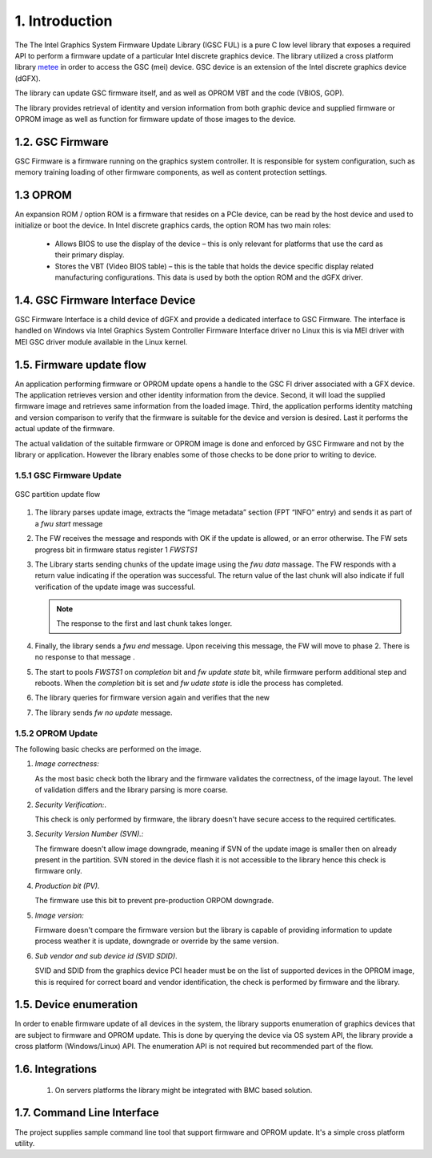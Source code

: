 1. Introduction
----------------

The The Intel Graphics System Firmware Update Library (IGSC FUL) is
a pure C low level library that exposes a required API
to perform a firmware update of a particular Intel discrete
graphics device. The library utilized a cross platform library `metee`_ in
order to access the GSC (mei) device. GSC device is an extension of the
Intel discrete graphics device (dGFX).

The library can update GSC firmware itself, and as well as OPROM VBT
and the code (VBIOS, GOP).

The library provides retrieval of identity and version information from
both graphic device and supplied firmware or OPROM image as well as
function for firmware update of those images to the device.

.. _metee: https://github.com/intel/metee

1.2. GSC Firmware
~~~~~~~~~~~~~~~~~~

GSC Firmware is a firmware running on the graphics system controller.
It is responsible for system configuration, such as memory training
loading of other firmware components, as well as content protection
settings.

1.3 OPROM
~~~~~~~~~

An expansion ROM / option ROM is a firmware that resides on a PCIe device,
can be read by the host device and used to initialize or boot the device.
In Intel discrete graphics cards, the option ROM has two main roles:

  * Allows BIOS to use the display of the device – this is only relevant for
    platforms that use the card as their primary display.

  * Stores the VBT (Video BIOS table) – this is the table that holds the device
    specific display related manufacturing configurations.
    This data is used by both the option ROM and the dGFX driver.

1.4. GSC Firmware Interface Device
~~~~~~~~~~~~~~~~~~~~~~~~~~~~~~~~~~~

GSC Firmware Interface is a child device of dGFX and provide a dedicated
interface to GSC Firmware.  The interface is handled on Windows via
Intel Graphics System Controller Firmware Interface driver no Linux
this is via MEI driver with MEI GSC driver module available in the Linux kernel.


1.5. Firmware update flow
~~~~~~~~~~~~~~~~~~~~~~~~~~

An application performing firmware or OPROM update opens a handle to the GSC FI
driver associated with a GFX device. The application retrieves version and
other identity information from the device. Second, it will load the supplied
firmware image and retrieves same information from the loaded image.
Third, the application performs identity matching and version comparison
to verify that the firmware is suitable for the device and version is desired.
Last it performs the actual update of the firmware.

The actual validation of the suitable firmware or OPROM image is done and
enforced by GSC Firmware and not by the library or application. However the
library enables some of those checks to be done prior to writing to device.


1.5.1 GSC Firmware Update
^^^^^^^^^^^^^^^^^^^^^^^^^

.. figure:: images/gsc_fwu_update_flow.png
   :scale: 100 %
   :alt: image update flow
   :align: center

   GSC partition update flow

1. The library parses update image, extracts the “image metadata” section
   (FPT “INFO” entry) and sends it as part of a `fwu start` message

2. The FW receives the message and responds with OK if the update is allowed,
   or an error otherwise.  The FW sets progress bit in firmware status
   register 1 `FWSTS1`

3. The Library starts sending chunks of the update image using the `fwu data`
   massage. The FW responds with a return value indicating if the operation
   was successful. The return value of the last chunk will also indicate if
   full verification of the update image was successful.

   .. Note:: The response to the first and last chunk takes longer.

4. Finally, the library sends a `fwu end` message. Upon receiving this message,
   the FW will move to phase 2. There is no response to that message .

5. The start to pools `FWSTS1` on `completion` bit and `fw update state` bit,
   while firmware perform additional step and reboots. When the `completion` bit
   is set and `fw udate state` is idle the process has completed.
6. The library queries for firmware version again and verifies that the new
7. The library sends `fw no update` message.

1.5.2 OPROM Update
^^^^^^^^^^^^^^^^^^^

The following basic checks are performed on the image.

1. *Image correctness:*

   As the most basic check both the library and the firmware validates the correctness,
   of the image layout. The level of validation differs and the library
   parsing is more coarse.


2. *Security Verification:*.

   This check is only performed by firmware, the library doesn't have secure
   access to the required certificates.


3. *Security Version Number (SVN).:*

   The firmware doesn't allow image downgrade, meaning if SVN of the update image
   is smaller then on already present in the partition. SVN stored in the device flash
   it is not accessible to the library hence this check is firmware only.

4. *Production bit (PV).*

   The firmware use this bit to prevent pre-production ORPOM downgrade.


5. *Image version:*

   Firmware doesn't compare the firmware version but the library
   is capable of providing information to update process weather it
   is update, downgrade or override by the same version.


6. *Sub vendor and sub device id (SVID SDID)*.

   SVID and SDID from the graphics device PCI header must be on the list of
   supported devices in the OPROM image, this is required for correct
   board and vendor identification, the check is performed by firmware and the
   library.


1.5. Device enumeration
~~~~~~~~~~~~~~~~~~~~~~~

In order to enable firmware update of all devices in the system,
the library supports enumeration of graphics devices that are
subject to firmware and OPROM update. This is done by querying
the device via OS system API, the library provide a cross
platform (Windows/Linux) API. The enumeration API is not required
but recommended part of the flow.

1.6. Integrations
~~~~~~~~~~~~~~~~~

  1. On servers platforms the library might be integrated with BMC based solution.

1.7. Command Line Interface
~~~~~~~~~~~~~~~~~~~~~~~~~~~~

The project supplies sample command line tool that support firmware and
OPROM update. It's a simple cross platform utility.

